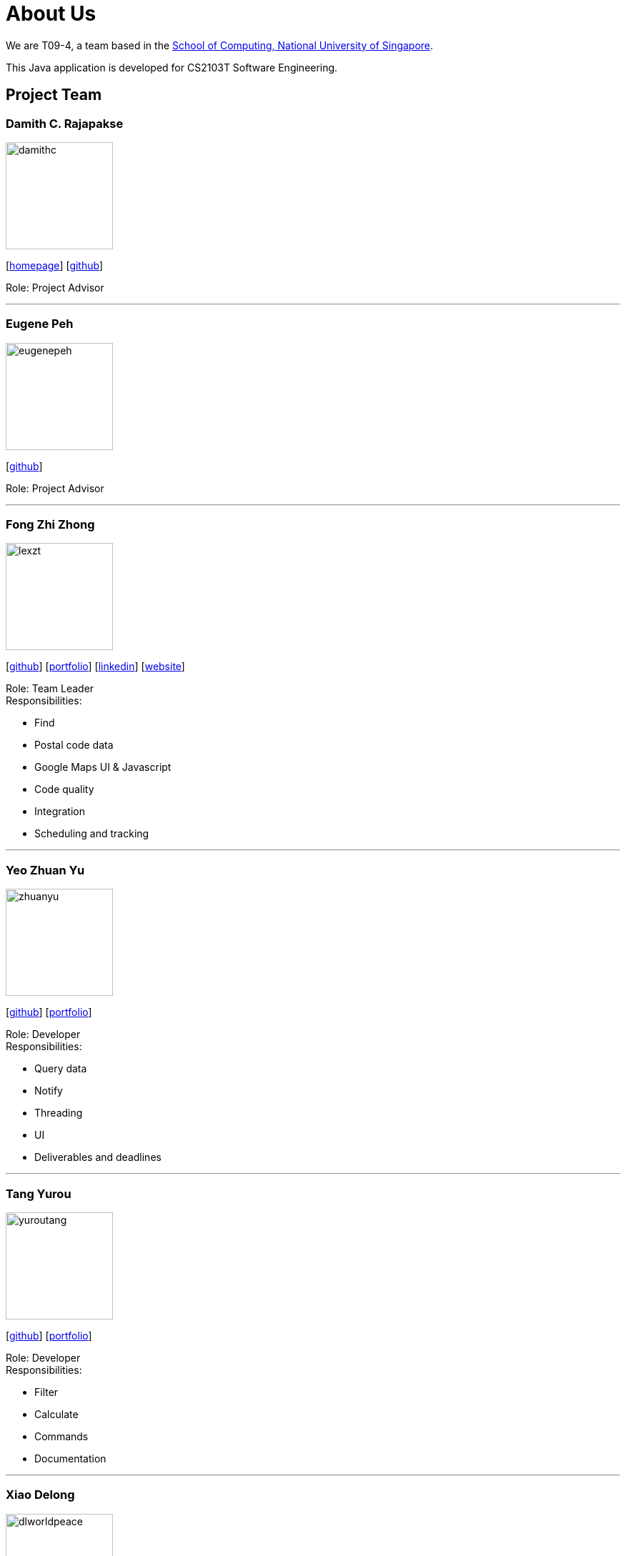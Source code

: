 = About Us
:site-section: AboutUs
:relfileprefix: team/
:imagesDir: images
:stylesDir: stylesheets
:stylesheet: default.css

We are T09-4, a team based in
the http://www.comp.nus.edu.sg[School of Computing, National University of Singapore]. +

This Java application is developed for CS2103T Software Engineering.

== Project Team

=== Damith C. Rajapakse
image::damithc.jpg[width="150", align="left"]
{empty}[http://www.comp.nus.edu.sg/~damithch[homepage]] [https://github.com/damithc[github]]

Role: Project Advisor

'''
=== Eugene Peh
image::eugenepeh.png[width="150", align="left"]
{empty}[https://github.com/eugenepeh[github]]

Role: Project Advisor

'''

=== Fong Zhi Zhong
image::lexzt.png[width="150", align="left"]
{empty}[https://github.com/lexzt[github]] [<<lexzt#, portfolio>>] [https://www.linkedin.com/in/fong-keith[linkedin]] [https://lexzt.github.io[website]]

Role: Team Leader +
Responsibilities:

* Find
* Postal code data
* Google Maps UI & Javascript
* Code quality
* Integration
* Scheduling and tracking

'''

=== Yeo Zhuan Yu
image::zhuanyu.png[width="150", align="left"]
{empty}[https://github.com/ZhuanYu[github]] [<<zhuanyu#, portfolio>>]

Role: Developer +
Responsibilities:

* Query data
* Notify
* Threading
* UI
* Deliverables and deadlines

'''

=== Tang Yurou
image::yuroutang.png[width="150", align="left"]
{empty}[https://github.com/YurouTang[github]] [<<yuroutang#, portfolio>>]

Role: Developer +
Responsibilities:

* Filter
* Calculate
* Commands
* Documentation

'''

=== Xiao Delong
image::dlworldpeace.png[width="150", align="left"]
{empty}[https://github.com/dlworldpeace[github]] [<<dlworldpeace#, portfolio>>]

Role: Developer +
Responsibilities:

* Abbreviations
* Autocomplete
* Testing
* UX Enhancement
